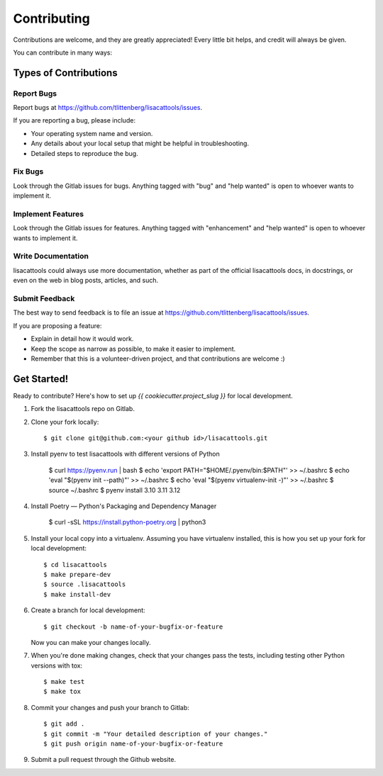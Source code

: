.. highlight:: shell

============
Contributing
============

Contributions are welcome, and they are greatly appreciated! Every little bit
helps, and credit will always be given.

You can contribute in many ways:

Types of Contributions
----------------------

Report Bugs
~~~~~~~~~~~

Report bugs at https://github.com/tlittenberg/lisacattools/issues.

If you are reporting a bug, please include:

* Your operating system name and version.
* Any details about your local setup that might be helpful in troubleshooting.
* Detailed steps to reproduce the bug.

Fix Bugs
~~~~~~~~

Look through the Gitlab issues for bugs. Anything tagged with "bug" and "help
wanted" is open to whoever wants to implement it.

Implement Features
~~~~~~~~~~~~~~~~~~

Look through the Gitlab issues for features. Anything tagged with "enhancement"
and "help wanted" is open to whoever wants to implement it.

Write Documentation
~~~~~~~~~~~~~~~~~~~

lisacattools could always use more documentation, whether as part of the
official lisacattools docs, in docstrings, or even on the web in blog posts,
articles, and such.

Submit Feedback
~~~~~~~~~~~~~~~

The best way to send feedback is to file an issue at https://github.com/tlittenberg/lisacattools/issues.

If you are proposing a feature:

* Explain in detail how it would work.
* Keep the scope as narrow as possible, to make it easier to implement.
* Remember that this is a volunteer-driven project, and that contributions
  are welcome :)

Get Started!
------------

Ready to contribute? Here's how to set up `{{ cookiecutter.project_slug }}` for local development.

1. Fork the lisacattools repo on Gitlab.
2. Clone your fork locally::

    $ git clone git@github.com:<your github id>/lisacattools.git

3. Install pyenv to test lisacattools with different versions of Python

    $ curl https://pyenv.run | bash
    $ echo 'export PATH="$HOME/.pyenv/bin:$PATH"' >> ~/.bashrc
    $ echo 'eval "$(pyenv init --path)"' >> ~/.bashrc
    $ echo 'eval "$(pyenv virtualenv-init -)"' >> ~/.bashrc
    $ source ~/.bashrc
    $ pyenv install 3.10 3.11 3.12

4. Install Poetry — Python's Packaging and Dependency Manager

    $ curl -sSL https://install.python-poetry.org | python3

5. Install your local copy into a virtualenv. Assuming you have virtualenv installed, this is how you set up your fork for local development::

    $ cd lisacattools
    $ make prepare-dev
    $ source .lisacattools
    $ make install-dev

6. Create a branch for local development::

    $ git checkout -b name-of-your-bugfix-or-feature

   Now you can make your changes locally.

7. When you're done making changes, check that your changes pass the
   tests, including testing other Python versions with tox::

    $ make test
    $ make tox


8. Commit your changes and push your branch to Gitlab::

    $ git add .
    $ git commit -m "Your detailed description of your changes."
    $ git push origin name-of-your-bugfix-or-feature

9. Submit a pull request through the Github website.
